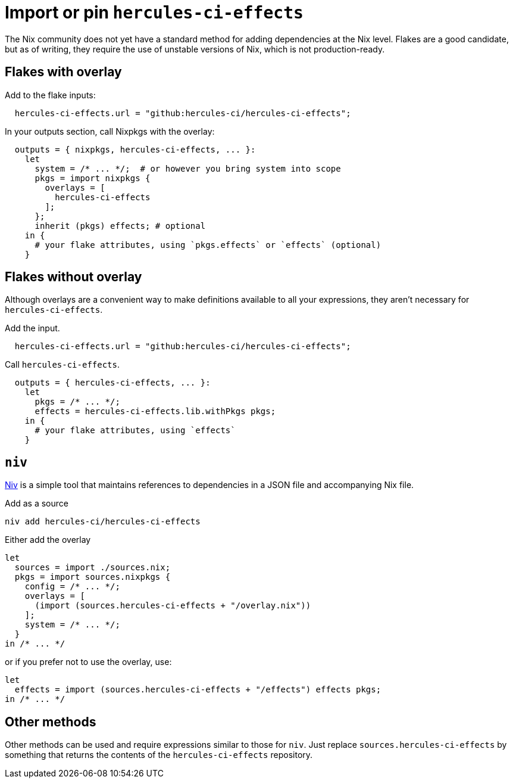
= Import or pin `hercules-ci-effects`

The Nix community does not yet have a standard method for adding dependencies at the
Nix level. Flakes are a good candidate, but as of writing, they require the use
of unstable versions of Nix, which is not production-ready.

== Flakes with overlay

Add to the flake inputs:

```nix
  hercules-ci-effects.url = "github:hercules-ci/hercules-ci-effects";
```

In your outputs section, call Nixpkgs with the overlay:

```nix
  outputs = { nixpkgs, hercules-ci-effects, ... }:
    let
      system = /* ... */;  # or however you bring system into scope
      pkgs = import nixpkgs {
        overlays = [
          hercules-ci-effects
        ];
      };
      inherit (pkgs) effects; # optional
    in {
      # your flake attributes, using `pkgs.effects` or `effects` (optional)
    }
```

== Flakes without overlay

Although overlays are a convenient way to make definitions available to all
your expressions, they aren't necessary for `hercules-ci-effects`.

Add the input.

```nix
  hercules-ci-effects.url = "github:hercules-ci/hercules-ci-effects";
```

Call `hercules-ci-effects`.

```nix
  outputs = { hercules-ci-effects, ... }:
    let
      pkgs = /* ... */;
      effects = hercules-ci-effects.lib.withPkgs pkgs;
    in {
      # your flake attributes, using `effects`
    }
```

== `niv`

https://github.com/nmattia/niv#readme[Niv] is a simple tool that maintains references to dependencies in a JSON file and accompanying Nix file.

Add as a source

```nix
niv add hercules-ci/hercules-ci-effects
```

Either add the overlay

```nix
let
  sources = import ./sources.nix;
  pkgs = import sources.nixpkgs {
    config = /* ... */;
    overlays = [
      (import (sources.hercules-ci-effects + "/overlay.nix"))
    ];
    system = /* ... */;
  }
in /* ... */
```

or if you prefer not to use the overlay, use:

```nix
let
  effects = import (sources.hercules-ci-effects + "/effects") effects pkgs;
in /* ... */
```

== Other methods

Other methods can be used and require expressions similar to those for `niv`.
Just replace `sources.hercules-ci-effects` by something that returns the
contents of the `hercules-ci-effects` repository.
